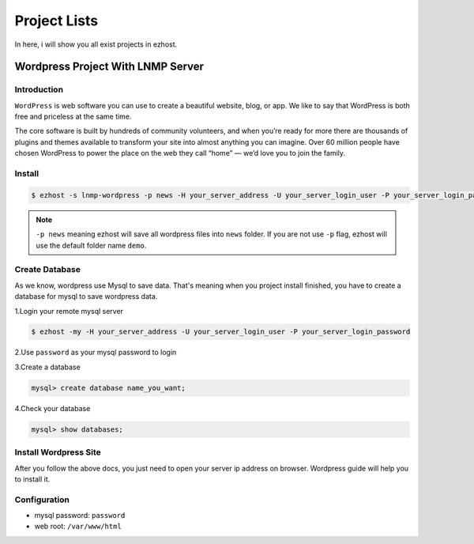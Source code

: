 Project Lists
===============

In here, i will show you all exist projects in ezhost.

Wordpress Project With LNMP Server
-------------------------------------------------------

Introduction
~~~~~~~~~~~~~
``WordPress`` is web software you can use to create a beautiful website, blog, or app. We like to say that WordPress is both free and priceless at the same time.

The core software is built by hundreds of community volunteers, and when you’re ready for more there are thousands of plugins and themes available to transform your site into almost anything you can imagine. Over 60 million people have chosen WordPress to power the place on the web they call “home” — we’d love you to join the family.


Install
~~~~~~~~~~~~~~~~~~~

.. code-block:: bash

   $ ezhost -s lnmp-wordpress -p news -H your_server_address -U your_server_login_user -P your_server_login_password

.. note:: ``-p news`` meaning ezhost will save all wordpress files into ``news`` folder. If you are not use ``-p`` flag, ezhost will use the default folder name ``demo``. 


Create Database 
~~~~~~~~~~~~~~~~~~~

As we know, wordpress use Mysql to save data. That's meaning when you project install finished, you have to create a database for mysql to save wordpress data. 

1.Login your remote mysql server 

.. code-block:: bash

   $ ezhost -my -H your_server_address -U your_server_login_user -P your_server_login_password

2.Use ``password`` as your mysql password to login 

3.Create a database

.. code-block:: bash

   mysql> create database name_you_want;

4.Check your database

.. code-block:: bash

   mysql> show databases;


Install Wordpress Site 
~~~~~~~~~~~~~~~~~~~~~~~

After you follow the above docs, you just need to open your server ip address on browser. Wordpress guide will help you to install it.


Configuration
~~~~~~~~~~~~~~~~~~~

- mysql password: ``password``
- web root: ``/var/www/html``
